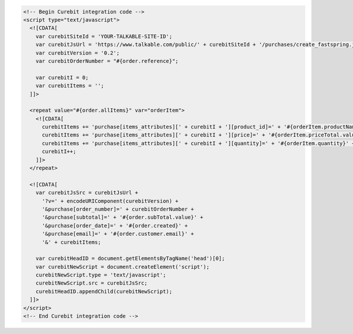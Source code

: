 .. code-block:: html

  <!-- Begin Curebit integration code -->
  <script type="text/javascript">
    <![CDATA[
      var curebitSiteId = 'YOUR-TALKABLE-SITE-ID';
      var curebitJsUrl = 'https://www.talkable.com/public/' + curebitSiteId + '/purchases/create_fastspring.js';
      var curebitVersion = '0.2';
      var curebitOrderNumber = "#{order.reference}";

      var curebitI = 0;
      var curebitItems = '';
    ]]>

    <repeat value="#{order.allItems}" var="orderItem">
      <![CDATA[
        curebitItems += 'purchase[items_attributes][' + curebitI + '][product_id]=' + '#{orderItem.productName}' + '&';
        curebitItems += 'purchase[items_attributes][' + curebitI + '][price]=' + '#{orderItem.priceTotal.value}' + '&';
        curebitItems += 'purchase[items_attributes][' + curebitI + '][quantity]=' + '#{orderItem.quantity}' + '&';
        curebitI++;
      ]]>
    </repeat>

    <![CDATA[
      var curebitJsSrc = curebitJsUrl +
        '?v=' + encodeURIComponent(curebitVersion) +
        '&purchase[order_number]=' + curebitOrderNumber +
        '&purchase[subtotal]=' + '#{order.subTotal.value}' +
        '&purchase[order_date]=' + '#{order.created}' +
        '&purchase[email]=' + '#{order.customer.email}' +
        '&' + curebitItems;

      var curebitHeadID = document.getElementsByTagName('head')[0];
      var curebitNewScript = document.createElement('script');
      curebitNewScript.type = 'text/javascript';
      curebitNewScript.src = curebitJsSrc;
      curebitHeadID.appendChild(curebitNewScript);
    ]]>
  </script>
  <!-- End Curebit integration code -->
